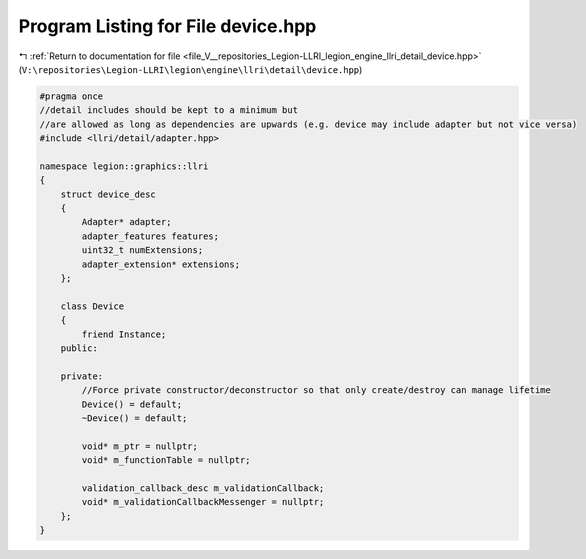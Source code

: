 
.. _program_listing_file_V__repositories_Legion-LLRI_legion_engine_llri_detail_device.hpp:

Program Listing for File device.hpp
===================================

|exhale_lsh| :ref:`Return to documentation for file <file_V__repositories_Legion-LLRI_legion_engine_llri_detail_device.hpp>` (``V:\repositories\Legion-LLRI\legion\engine\llri\detail\device.hpp``)

.. |exhale_lsh| unicode:: U+021B0 .. UPWARDS ARROW WITH TIP LEFTWARDS

.. code-block:: cpp

   #pragma once
   //detail includes should be kept to a minimum but
   //are allowed as long as dependencies are upwards (e.g. device may include adapter but not vice versa)
   #include <llri/detail/adapter.hpp>
   
   namespace legion::graphics::llri
   {
       struct device_desc
       {
           Adapter* adapter;
           adapter_features features;
           uint32_t numExtensions;
           adapter_extension* extensions;
       };
   
       class Device
       {
           friend Instance;
       public:
   
       private:
           //Force private constructor/deconstructor so that only create/destroy can manage lifetime
           Device() = default;
           ~Device() = default;
   
           void* m_ptr = nullptr;
           void* m_functionTable = nullptr;
   
           validation_callback_desc m_validationCallback;
           void* m_validationCallbackMessenger = nullptr;
       };
   }
